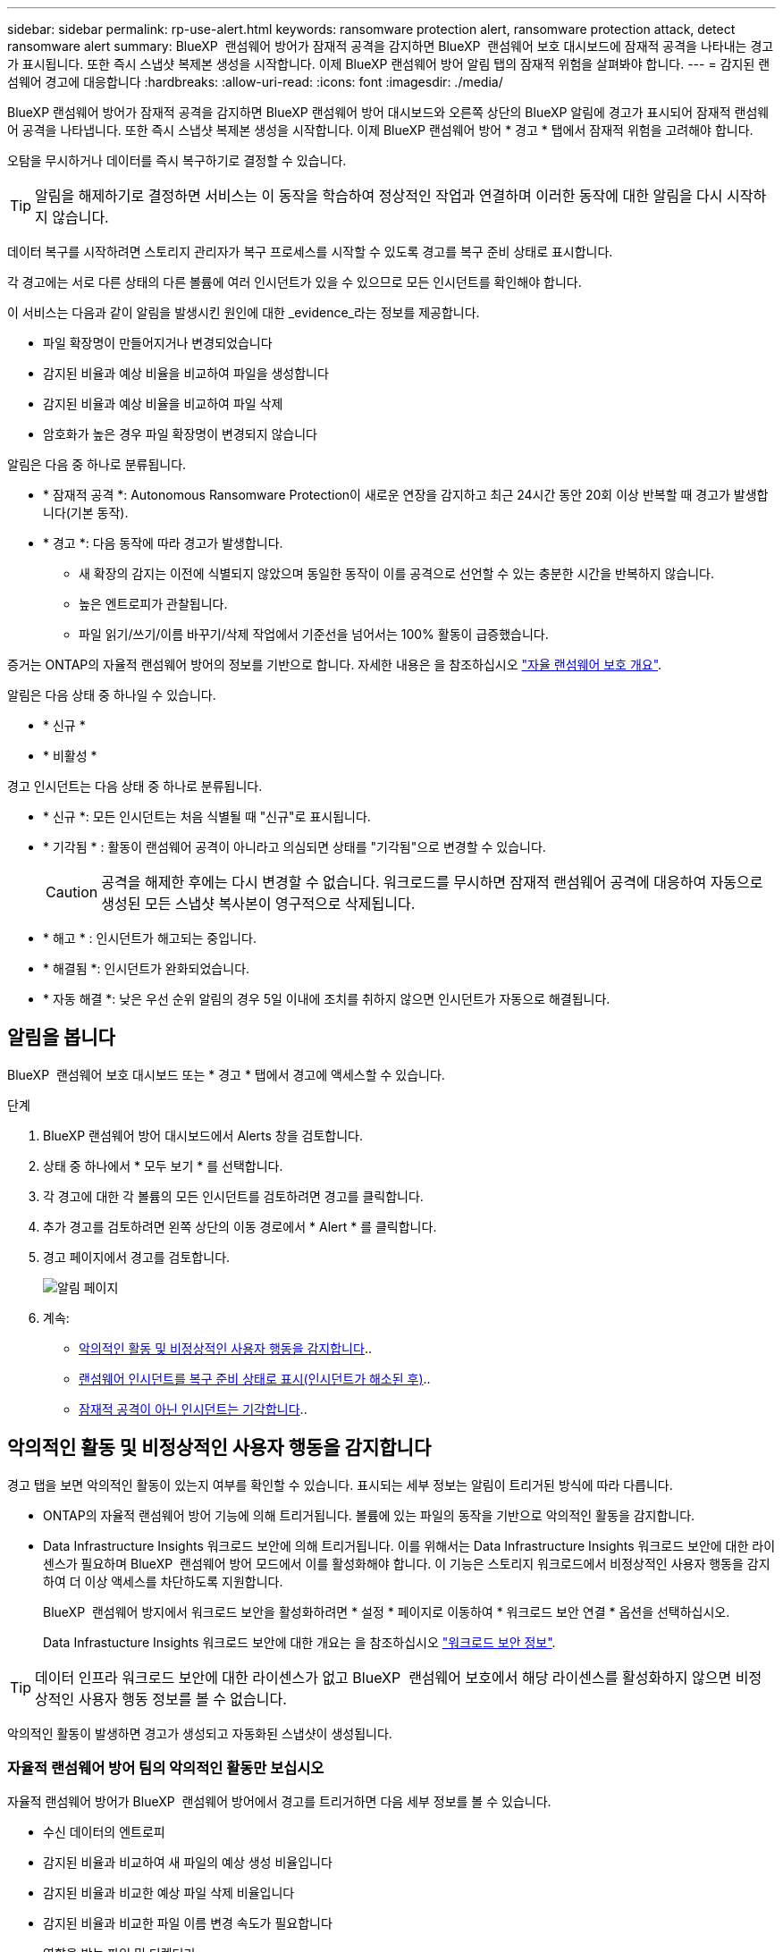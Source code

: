 ---
sidebar: sidebar 
permalink: rp-use-alert.html 
keywords: ransomware protection alert, ransomware protection attack, detect ransomware alert 
summary: BlueXP  랜섬웨어 방어가 잠재적 공격을 감지하면 BlueXP  랜섬웨어 보호 대시보드에 잠재적 공격을 나타내는 경고가 표시됩니다. 또한 즉시 스냅샷 복제본 생성을 시작합니다. 이제 BlueXP 랜섬웨어 방어 알림 탭의 잠재적 위험을 살펴봐야 합니다. 
---
= 감지된 랜섬웨어 경고에 대응합니다
:hardbreaks:
:allow-uri-read: 
:icons: font
:imagesdir: ./media/


[role="lead"]
BlueXP 랜섬웨어 방어가 잠재적 공격을 감지하면 BlueXP 랜섬웨어 방어 대시보드와 오른쪽 상단의 BlueXP 알림에 경고가 표시되어 잠재적 랜섬웨어 공격을 나타냅니다. 또한 즉시 스냅샷 복제본 생성을 시작합니다. 이제 BlueXP 랜섬웨어 방어 * 경고 * 탭에서 잠재적 위험을 고려해야 합니다.

오탐을 무시하거나 데이터를 즉시 복구하기로 결정할 수 있습니다.


TIP: 알림을 해제하기로 결정하면 서비스는 이 동작을 학습하여 정상적인 작업과 연결하며 이러한 동작에 대한 알림을 다시 시작하지 않습니다.

데이터 복구를 시작하려면 스토리지 관리자가 복구 프로세스를 시작할 수 있도록 경고를 복구 준비 상태로 표시합니다.

각 경고에는 서로 다른 상태의 다른 볼륨에 여러 인시던트가 있을 수 있으므로 모든 인시던트를 확인해야 합니다.

이 서비스는 다음과 같이 알림을 발생시킨 원인에 대한 _evidence_라는 정보를 제공합니다.

* 파일 확장명이 만들어지거나 변경되었습니다
* 감지된 비율과 예상 비율을 비교하여 파일을 생성합니다
* 감지된 비율과 예상 비율을 비교하여 파일 삭제
* 암호화가 높은 경우 파일 확장명이 변경되지 않습니다


알림은 다음 중 하나로 분류됩니다.

* * 잠재적 공격 *: Autonomous Ransomware Protection이 새로운 연장을 감지하고 최근 24시간 동안 20회 이상 반복할 때 경고가 발생합니다(기본 동작).
* * 경고 *: 다음 동작에 따라 경고가 발생합니다.
+
** 새 확장의 감지는 이전에 식별되지 않았으며 동일한 동작이 이를 공격으로 선언할 수 있는 충분한 시간을 반복하지 않습니다.
** 높은 엔트로피가 관찰됩니다.
** 파일 읽기/쓰기/이름 바꾸기/삭제 작업에서 기준선을 넘어서는 100% 활동이 급증했습니다.




증거는 ONTAP의 자율적 랜섬웨어 방어의 정보를 기반으로 합니다. 자세한 내용은 을 참조하십시오 https://docs.netapp.com/us-en/ontap/anti-ransomware/index.html["자율 랜섬웨어 보호 개요"^].

알림은 다음 상태 중 하나일 수 있습니다.

* * 신규 *
* * 비활성 *


경고 인시던트는 다음 상태 중 하나로 분류됩니다.

* * 신규 *: 모든 인시던트는 처음 식별될 때 "신규"로 표시됩니다.
* * 기각됨 * : 활동이 랜섬웨어 공격이 아니라고 의심되면 상태를 "기각됨"으로 변경할 수 있습니다.
+

CAUTION: 공격을 해제한 후에는 다시 변경할 수 없습니다. 워크로드를 무시하면 잠재적 랜섬웨어 공격에 대응하여 자동으로 생성된 모든 스냅샷 복사본이 영구적으로 삭제됩니다.

* * 해고 * : 인시던트가 해고되는 중입니다.
* * 해결됨 *: 인시던트가 완화되었습니다.
* * 자동 해결 *: 낮은 우선 순위 알림의 경우 5일 이내에 조치를 취하지 않으면 인시던트가 자동으로 해결됩니다.




== 알림을 봅니다

BlueXP  랜섬웨어 보호 대시보드 또는 * 경고 * 탭에서 경고에 액세스할 수 있습니다.

.단계
. BlueXP 랜섬웨어 방어 대시보드에서 Alerts 창을 검토합니다.
. 상태 중 하나에서 * 모두 보기 * 를 선택합니다.
. 각 경고에 대한 각 볼륨의 모든 인시던트를 검토하려면 경고를 클릭합니다.
. 추가 경고를 검토하려면 왼쪽 상단의 이동 경로에서 * Alert * 를 클릭합니다.
. 경고 페이지에서 경고를 검토합니다.
+
image:screen-alerts.png["알림 페이지"]

. 계속:
+
** <<악의적인 활동 및 비정상적인 사용자 행동을 감지합니다>>..
** <<랜섬웨어 인시던트를 복구 준비 상태로 표시(인시던트가 해소된 후)>>..
** <<잠재적 공격이 아닌 인시던트는 기각합니다>>..






== 악의적인 활동 및 비정상적인 사용자 행동을 감지합니다

경고 탭을 보면 악의적인 활동이 있는지 여부를 확인할 수 있습니다. 표시되는 세부 정보는 알림이 트리거된 방식에 따라 다릅니다.

* ONTAP의 자율적 랜섬웨어 방어 기능에 의해 트리거됩니다. 볼륨에 있는 파일의 동작을 기반으로 악의적인 활동을 감지합니다.
* Data Infrastructure Insights 워크로드 보안에 의해 트리거됩니다. 이를 위해서는 Data Infrastructure Insights 워크로드 보안에 대한 라이센스가 필요하며 BlueXP  랜섬웨어 방어 모드에서 이를 활성화해야 합니다. 이 기능은 스토리지 워크로드에서 비정상적인 사용자 행동을 감지하여 더 이상 액세스를 차단하도록 지원합니다.
+
BlueXP  랜섬웨어 방지에서 워크로드 보안을 활성화하려면 * 설정 * 페이지로 이동하여 * 워크로드 보안 연결 * 옵션을 선택하십시오.

+
Data Infrastucture Insights 워크로드 보안에 대한 개요는 을 참조하십시오 https://docs.netapp.com/us-en/data-infrastructure-insights/cs_intro.html["워크로드 보안 정보"^].




TIP: 데이터 인프라 워크로드 보안에 대한 라이센스가 없고 BlueXP  랜섬웨어 보호에서 해당 라이센스를 활성화하지 않으면 비정상적인 사용자 행동 정보를 볼 수 없습니다.

악의적인 활동이 발생하면 경고가 생성되고 자동화된 스냅샷이 생성됩니다.



=== 자율적 랜섬웨어 방어 팀의 악의적인 활동만 보십시오

자율적 랜섬웨어 방어가 BlueXP  랜섬웨어 방어에서 경고를 트리거하면 다음 세부 정보를 볼 수 있습니다.

* 수신 데이터의 엔트로피
* 감지된 비율과 비교하여 새 파일의 예상 생성 비율입니다
* 감지된 비율과 비교한 예상 파일 삭제 비율입니다
* 감지된 비율과 비교한 파일 이름 변경 속도가 필요합니다
* 영향을 받는 파일 및 디렉터리


.단계
. BlueXP 랜섬웨어 방어 메뉴에서 * Alerts * 를 선택합니다.
. 알림을 선택합니다.
. 알림에서 인시던트를 검토합니다.
+
image:screen-alerts-incidents3.png["알림 인시던트 페이지"]

. 인시던트의 세부 정보를 검토할 인시던트를 선택합니다.




=== Data Infrastructure Insights 워크로드 보안에서 비정상적인 사용자 행동을 확인하십시오

Data Infrastructure Insights 워크로드 보안이 BlueXP  랜섬웨어 보호에서 경고를 트리거하면 Data Infrastructure Insights 워크로드 보안에서 의심스러운 사용자를 확인하고, 사용자를 차단하며, 사용자 활동을 직접 조사할 수 있습니다.


TIP: 이러한 기능은 Autonomous Ransomware Protection에서 제공하는 세부 정보에 더해 줍니다.

.시작하기 전에
이 옵션을 사용하려면 Data Infrastructure Insights 워크로드 보안에 대한 라이센스가 필요하며 BlueXP  랜섬웨어 방어에서 사용할 수 있습니다.

BlueXP  랜섬웨어 보호에서 워크로드 보안을 활성화하려면 다음을 수행하십시오.

. 설정 * 페이지로 이동합니다.
. 워크로드 보안 연결 * 옵션을 선택합니다.
+
자세한 내용은 을 참조하십시오 link:rp-use-settings.html["BlueXP 랜섬웨어 보호 설정을 구성합니다"].



.단계
. BlueXP 랜섬웨어 방어 메뉴에서 * Alerts * 를 선택합니다.
. 알림을 선택합니다.
. 알림에서 인시던트를 검토합니다.
+
image:screen-alerts-incidents-diiws.png["워크로드 보안 세부 정보를 보여 주는 알림 인시던트 페이지"]

. BlueXP 가 모니터링하는 환경에서 의심스러운 사용자가 더 이상 액세스하지 못하도록 차단하려면 * 사용자 차단 * 링크를 선택합니다.
. 알림의 경고 또는 인시던트를 조사합니다.
+
.. Data Infrastructure Insights 워크로드 보안에서 경고를 더 자세히 조사하려면 * 워크로드 보안에서 조사 * 링크를 선택하십시오.
.. 인시던트의 세부 정보를 검토할 인시던트를 선택합니다.
+
Data Infrastructure Insights 워크로드 보안이 새 탭에 열립니다.

+
image:screen-alerts-incidents-diiws-diiwspage.png["워크로드 보안 조사"]







== 랜섬웨어 인시던트를 복구 준비 상태로 표시(인시던트가 해소된 후)

공격을 완화하고 워크로드를 복구할 준비가 된 후에는 스토리지 관리 팀과 데이터를 복구할 수 있도록 준비해 두었다가 복구 프로세스를 시작할 수 있도록 해야 합니다.

.단계
. BlueXP 랜섬웨어 방어 메뉴에서 * Alerts * 를 선택합니다.
+
image:screen-alerts.png["알림 페이지"]

. Alerts 페이지에서 알림을 선택합니다.
. 알림에서 인시던트를 검토합니다.
+
image:screen-alerts-incidents3.png["알림 인시던트 페이지"]

. 인시던트를 복구할 준비가 되었다고 판단되면 * 복원 필요 표시 * 를 선택합니다.
. 작업을 확인하고 * 복원 필요 표시 * 를 선택합니다.
. 워크로드 복구를 시작하려면 메시지에서 * 복구 * 워크로드를 선택하거나 * 복구 * 탭을 선택합니다.


.결과
알림이 복원용으로 표시된 후에는 경고 탭에서 복구 탭으로 알림이 이동합니다.



== 잠재적 공격이 아닌 인시던트는 기각합니다

인시던트를 검토한 후에는 해당 인시던트가 잠재적인 공격인지 확인해야 합니다. 그렇지 않으면 기각될 수 있습니다.

오탐을 무시하거나 데이터를 즉시 복구하기로 결정할 수 있습니다. 알림을 해제하기로 결정하면 서비스는 이 동작을 학습하여 정상적인 작업과 연결하며 이러한 동작에 대한 알림을 다시 시작하지 않습니다.

워크로드를 무시하면 잠재적 랜섬웨어 공격에 대응하여 자동으로 생성된 모든 스냅샷 복사본이 영구적으로 삭제됩니다.


CAUTION: 알림을 해제하면 해당 상태를 다른 상태로 변경할 수 없으며 이 변경 내용을 취소할 수 없습니다.

.단계
. BlueXP 랜섬웨어 방어 메뉴에서 * Alerts * 를 선택합니다.
+
image:screen-alerts.png["알림 페이지"]

. Alerts 페이지에서 알림을 선택합니다.
+
image:screen-alerts-incidents3.png["알림 인시던트 페이지"]

. 하나 이상의 인시던트를 선택합니다. 또는 테이블의 왼쪽 위에 있는 [인시던트 ID] 상자를 선택하여 모든 인시던트를 선택합니다.
. 사고가 위협이 아닌 것으로 판단될 경우 이를 거짓 긍정으로 간주하십시오.
+
** 인시던트를 선택합니다.
** 테이블 위의 * 상태 편집 * 버튼을 선택합니다.
+
image:screen-alerts-status-edit.png["경고 상태 편집 페이지"]



. Edit status(상태 편집) 상자에서 * "dischared" * 상태를 선택합니다.
+
워크로드에 대한 추가 정보와 삭제할 스냅샷 복사본이 표시됩니다.

. 저장 * 을 선택합니다.
+
인시던트 또는 인시던트의 상태가 "해제"로 변경됩니다.





== 영향을 받는 파일 목록을 봅니다

파일 레벨에서 애플리케이션 워크로드를 복원하기 전에 영향을 받는 파일 목록을 볼 수 있습니다. 경고 페이지에 액세스하여 영향을 받는 파일 목록을 다운로드할 수 있습니다. 그런 다음 복구 페이지를 사용하여 목록을 업로드하고 복원할 파일을 선택합니다.

.단계
경고 페이지를 사용하여 영향을 받는 파일 목록을 검색합니다.


TIP: 볼륨에 여러 개의 알림이 있는 경우 각 알림에 대해 영향을 받는 파일의 CSV 목록을 다운로드해야 할 수 있습니다.

. BlueXP 랜섬웨어 방어 메뉴에서 * Alerts * 를 선택합니다.
. Alerts 페이지에서 작업량별로 결과를 정렬하여 복원할 애플리케이션 워크로드에 대한 알림을 표시합니다.
. 해당 워크로드에 대한 알림 목록에서 알림을 선택합니다.
. 해당 경고에 대해 단일 인시던트를 선택합니다.
+
image:screen-alerts-incidents-impacted-files.png["특정 경고에 대해 영향을 받는 파일 목록입니다"]

. 해당 인시던트의 경우 다운로드 아이콘을 선택하고 영향을 받는 파일 목록을 CSV 형식으로 다운로드합니다.

